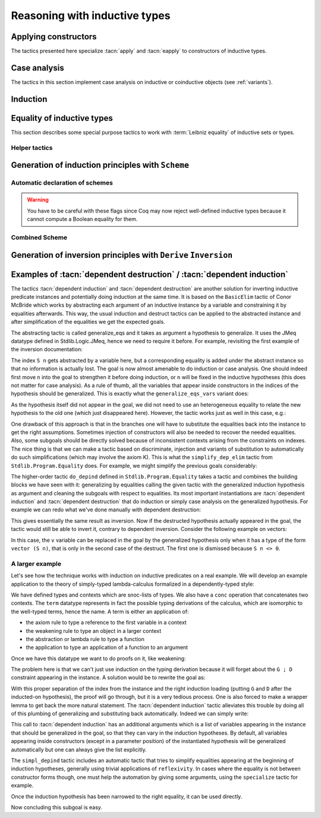 ==============================
Reasoning with inductive types
==============================

Applying constructors
---------------------

The tactics presented here specialize :tacn:`apply` and
:tacn:`eapply` to constructors of inductive types.

.. tacn:: constructor {? @nat_or_var } {? with @bindings }

   First does :n:`repeat intro; hnf` on the goal.  If the result is an inductive
   type :g:`I`, then apply the appropriate constructor(s), and otherwise fail.
   If :n:`@nat_or_var` is specified and has the
   value `i`, it uses :n:`apply c__i`, where :n:`c__i` is the i-th constructor
   of :g:`I`.  If not specified, the tactic tries all the constructors,
   which can result in more than one success (e.g. for `\\/`) when using
   backtracking tactics such as `constructor; ...`.  See :tacn:`ltac-seq`.

   :n:`{? with @bindings }`
     If specified, the :n:`apply` is done as :n:`apply … with @bindings`.

     .. warning::

        The terms in :token:`bindings` are checked in the context
        where constructor is executed and not in the context where :tacn:`apply`
        is executed (the introductions are not taken into account).

   .. exn:: Not an inductive product.
      :undocumented:

   .. exn:: Not enough constructors.
      :undocumented:

   .. exn:: The type has no constructors.
      :undocumented:

.. tacn:: split {? with @bindings }

   Equivalent to :n:`constructor 1 {? with @bindings }` when the
   conclusion is an inductive type with a single constructor.  The :n:`@bindings`
   specify any parameters required for the constructor. It is
   typically used to split conjunctions in the conclusion such as `A /\\ B` into
   two new goals `A` and `B`.

.. tacn:: exists {*, @bindings }

   Equivalent to :n:`constructor 1 with @bindings__i` for each set of bindings
   (or just :n:`constructor 1` if there are no :n:`@bindings`)
   when the conclusion is an
   inductive type with a single constructor.  It is typically used on
   existential quantifications in the form `exists x, P x.`

   .. exn:: Not an inductive goal with 1 constructor.
      :undocumented:

.. tacn:: left {? with @bindings }
          right {? with @bindings }

   These tactics apply only if :g:`I` has two constructors, for
   instance in the case of a disjunction `A \\/ B`.
   Then they are respectively equivalent to
   :n:`constructor 1 {? with @bindings }` and
   :n:`constructor 2 {? with @bindings }`.

   .. exn:: Not an inductive goal with 2 constructors.
      :undocumented:

.. tacn:: econstructor {? @nat_or_var {? with @bindings } }
          eexists {*, @bindings }
          esplit {? with @bindings }
          eleft {? with @bindings }
          eright {? with @bindings }

   These tactics behave like :tacn:`constructor`,
   :tacn:`exists`, :tacn:`split`, :tacn:`left` and :tacn:`right`,
   but they introduce existential variables instead of failing
   when a variable can't be instantiated
   (cf. :tacn:`eapply` and :tacn:`apply`).

.. example:: :tacn:`constructor`, :tacn:`left` and :tacn:`right`

   .. coqtop:: reset all

      Print or.  (* or, represented by \/, has two constructors, or_introl and or_intror *)
      Goal  forall P1 P2 : Prop, P1 -> P1 \/ P2.
      constructor 1.  (* equivalent to "left" *)
      apply H.  (* success *)

   In contrast, we won't be able to complete the proof if we select constructor 2:

   .. coqtop:: reset none

      Goal  forall P1 P2 : Prop, P1 -> P1 \/ P2.

   .. coqtop:: all

      constructor 2.  (* equivalent to "right" *)

   You can also apply a constructor by name:

   .. coqtop:: reset none

      Goal  forall P1 P2 : Prop, P1 -> P1 \/ P2.

   .. coqtop:: all

      intros; apply or_introl.  (* equivalent to "left" *)


.. _CaseAnalysisAndInduction:

Case analysis
-------------

The tactics in this section implement case
analysis on inductive or coinductive objects (see :ref:`variants`).

.. comment Notes contrasting the various case analysis tactics:
   https://github.com/coq/coq/pull/14676#discussion_r697904963

.. tacn:: destruct {+, @induction_clause } {? @induction_principle }

   .. insertprodn induction_clause induction_arg

   .. prodn::
      induction_clause ::= @induction_arg {? as @or_and_intropattern } {? eqn : @naming_intropattern } {? @occurrences }
      induction_arg ::= @one_term_with_bindings
      | @natural

   Performs case analysis by generating a subgoal for each constructor of the
   inductive or coinductive type selected by :n:`@induction_arg`.  The selected
   subterm, after possibly doing an :tacn:`intros`, must have
   an inductive or coinductive type.  Unlike :tacn:`induction`,
   :n:`destruct` generates no induction hypothesis.

   In each new subgoal, the tactic replaces the selected subterm with the associated
   constructor applied to its arguments, if any.

   :n:`{+, @induction_clause }`
     Giving multiple :n:`@induction_clause`\s is equivalent to applying :n:`destruct`
     serially on each :n:`@induction_clause`.

   :n:`@induction_arg`
     + If :n:`@one_term` (in :n:`@one_term_with_bindings`)
       is an identifier :n:`@ident`:

       + If :n:`@ident` denotes a :n:`forall` variable in the
         goal, then :n:`destruct @ident` behaves like
         :tacn:`intros` :n:`until @ident; destruct @ident`.

       + If :n:`@ident` is no longer dependent in the
         goal after application of :n:`destruct`, it is erased. To avoid erasure,
         use parentheses, as in :n:`destruct (@ident)`.

     + :n:`@one_term` may contain holes that are denoted by “_”. In this case,
       the tactic selects the first subterm that matches the pattern and performs
       case analysis using that subterm.
     + If :n:`@induction_arg` is a :n:`@natural`, then :n:`destruct @natural` behaves like
       :n:`intros until @natural` followed by :n:`destruct` applied to the last
       introduced hypothesis.

   :n:`as @or_and_intropattern`
      Provides names for (or applies further transformations to)
      the variables and hypotheses introduced in each new subgoal.  The
      :token:`or_and_intropattern` must have one :n:`{* @intropattern }`
      for each constructor, given in the order in which the constructors are
      defined.  If there are not enough names, Coq picks fresh names.
      Inner :n:`intropattern`\s can also split introduced hypotheses into
      multiple hypotheses or subgoals.

   :n:`eqn : @naming_intropattern`
      Generates a new hypothesis in each new subgoal that is an equality between
      the term being case-analyzed and the associated constructor (applied to
      its arguments).  The name of the new item may be specified in the
      :n:`@naming_intropattern`.

   :n:`with @bindings`  (in :n:`@one_term_with_bindings`)
      Provides explicit instances for
      the :term:`dependent premises <dependent premise>` of the type of
      :token:`one_term`.

   :n:`@occurrences`
     Selects specific subterms of the goal and/or hypotheses to apply
     the tactic to.  See :ref:`Occurrence clauses <occurrenceclauses>`.
     If it occurs in the :n:`@induction_principle`, then
     there can only be one :n:`@induction_clause`, which can't have its
     own :n:`@occurrences` clause.

   :n:`@induction_principle`
     Makes the tactic equivalent to
     :tacn:`induction` :n:`{+, @induction_clause } @induction_principle`.

   .. _example_destruct_ind_concl:

   .. example:: Using :tacn:`destruct` on an argument with premises

      .. coqtop:: reset in

         Parameter A B C D : Prop.

      .. coqtop:: all

         Goal (A -> B \/ C) -> D.
         intros until 1.
         destruct H.
         Show 2.
         Show 3.

      The single tactic :n:`destruct 1` is equivalent to the
      :tacn:`intros` and :tacn:`destruct` used here.

   .. tacn:: edestruct {+, @induction_clause } {? @induction_principle }

      If the type of :n:`@one_term` (in :n:`@induction_arg`) has
      :term:`dependent premises <dependent premise>`
      whose values can't be inferred from the :n:`with @bindings` clause,
      :n:`edestruct` turns them into existential variables to be resolved later on.

.. tacn:: case {+, @induction_clause } {? @induction_principle }

   An older, more basic tactic to perform case analysis without
   recursion.  We recommend using :tacn:`destruct` instead where possible.
   `case` only modifies the goal; it does not modify the :term:`local context`.

   .. tacn:: ecase {+, @induction_clause } {? @induction_principle }

      If the type of :n:`@one_term` (in :n:`@induction_arg`) has
      :term:`dependent premises <dependent premise>`
      whose values can't be inferred from the :n:`with @bindings` clause,
      :n:`ecase` turns them into existential variables to be resolved later on.

   .. tacn:: case_eq @one_term

      A variant of the :n:`case` tactic that allows
      performing case analysis on a term without completely forgetting its original
      form. This is done by generating equalities between the original form of the
      term and the outcomes of the case analysis.  We recommend using the
      :tacn:`destruct` tactic with an `eqn:` clause instead.

.. tacn:: simple destruct {| @ident | @natural }

   Equivalent to :tacn:`intros` :n:`until {| @ident | @natural }; case @ident`
   where :n:`@ident` is a :n:`forall` variable in the goal and otherwise fails.

.. tacn:: dependent destruction @ident {? generalizing {+ @ident } } {? using @one_term }
   :undocumented:

   There is a long example of :tacn:`dependent destruction` and an explanation
   of the underlying technique :ref:`here <dependent-induction-examples>`.

.. tacn:: decompose [ {+ @one_term } ] @one_term

   Recursively decomposes a complex proposition in order to obtain atomic ones.

   .. example::

      .. coqtop:: reset all

         Goal forall A B C:Prop, A /\ B /\ C \/ B /\ C \/ C /\ A -> C.
           intros A B C H; decompose [and or] H.
           all: assumption.
         Qed.

   .. note::

      :tacn:`decompose` does not work on right-hand sides of implications or
      products.

   .. tacn:: decompose sum @one_term

      This decomposes sum types (like :g:`or`).

   .. tacn:: decompose record @one_term

      This decomposes record types (inductive types with one constructor,
      like :g:`and` and :g:`exists` and those defined with the :cmd:`Record`
      command.

.. tacn:: destauto {? in @ident }

   .. todo: keep or remove destauto?
      destauto added in https://github.com/coq/coq/commit/f3a53027589813ff19b3a7c46d84e5bd2fc65741

   Reduces one :n:`match t with ...` by doing :n:`destruct t`.  If :n:`t` is
   not a variable, the tactic does
   :n:`case_eq t;intros ... heq;rewrite heq in *|-`.
   :n:`heq` is preserved.

Induction
---------

.. tacn:: induction {+, @induction_clause } {? @induction_principle }

   .. insertprodn induction_principle induction_principle

   .. prodn::
      induction_principle ::= using @one_term_with_bindings {? @occurrences }

   Applies an :term:`induction principle` to generate a subgoal for
   each constructor of an inductive type.

   If the argument is :term:`dependent <dependent product>` in the conclusion or some
   hypotheses of the goal, the argument is replaced by the appropriate
   constructor in each of the resulting subgoals and induction
   hypotheses are added to the local context using names whose prefix
   is **IH**.  The tactic is similar to :tacn:`destruct`, except that
   `destruct` doesn't generate induction hypotheses.

   :n:`induction` and :tacn:`destruct` are very similar.  Aside from the following
   differences, please refer to the description of :tacn:`destruct` while mentally substituting
   :n:`induction` for :tacn:`destruct`.

   :n:`{+, @induction_clause }`
     If no :n:`@induction_principle` clause is provided, this is equivalent to doing
     :n:`induction` on the first :n:`@induction_clause` followed by :n:`destruct`
     on any subsequent clauses.

   :n:`@induction_principle`
     :n:`@one_term` specifies which :term:`induction principle` to use.  The
     optional :n:`with @bindings` gives any values that must be substituted
     into the induction principle.  The number of :n:`@bindings`
     must be the same as the number of parameters of the induction principle.

     If unspecified, the tactic applies the appropriate :term:`induction principle`
     that was automatically generated when the inductive type was declared based
     on the sort of the goal.

   .. exn:: Cannot recognize a statement based on @reference.

      The type of the :n:`@induction_arg` (in an :n:`@induction_clause`) must reduce to the
      :n:`@reference` which was inferred as the type the induction
      principle operates on. Note that it is not enough to be convertible, but you can
      work around that with :tacn:`change`:

      .. coqtop:: reset all

         Definition N := nat.
         Axiom strong : forall P, (forall n:N, (forall m:N, m < n -> P m) -> P n)
           -> forall n, P n.

         Axiom P : N -> Prop.

         Goal forall n:nat, P n.
         intros.
         Fail induction n using strong.
         change N in n.
         (* n is now of type N, matching the inferred type that strong operates on *)
         induction n using strong.

   .. exn:: Unable to find an instance for the variables @ident … @ident.

      Use the :n:`with @bindings` clause or the :tacn:`einduction` tactic instead.

   .. example::

      .. coqtop:: reset all

         Lemma induction_test : forall n:nat, n = n -> n <= n.
         intros n H.
         induction n.
         exact (le_n 0).

   .. example:: :n:`induction` with :n:`@occurrences`

      .. coqtop:: reset all

         Lemma induction_test2 : forall n:nat, n = n -> n <= n.
         intros.
         induction n in H |-.
         Show 2.

   .. tacn:: einduction {+, @induction_clause } {? @induction_principle }

      Behaves like :tacn:`induction` except that it does not fail if
      some :term:`dependent premise` of the type of :n:`@one_term` can't be inferred. Instead,
      the unresolved premises are posed as existential variables to be inferred
      later, in the same way as :tacn:`eapply` does.

.. tacn:: elim @one_term_with_bindings {? using @one_term_with_bindings }

   An older, more basic induction tactic.  Unlike :tacn:`induction`, ``elim`` only
   modifies the goal; it does not modify the :term:`local context`.  We recommend
   using :tacn:`induction` instead where possible.

   :n:`with @bindings`   (in :n:`@one_term_with_bindings`)
     Explicitly gives instances to the premises of the type of :n:`@one_term`
     (see :ref:`bindings`).

   :n:`{? using @one_term_with_bindings }`
     Allows explicitly giving an induction principle :n:`@one_term` that
     is not the standard one for the underlying inductive type of :n:`@one_term`. The
     :n:`@bindings` clause allows instantiating premises of the type of
     :n:`@one_term`.

   .. tacn:: eelim @one_term_with_bindings {? using @one_term_with_bindings }

      If the type of :n:`@one_term` has dependent premises, this turns them into
      existential variables to be resolved later on.

.. tacn:: simple induction {| @ident | @natural }

   Behaves like :n:`intros until {| @ident | @natural }; elim @ident` when
   :n:`@ident` is a :n:`forall` variable in the goal.

.. tacn:: dependent induction @ident {? {| generalizing | in } {+ @ident } } {? using @one_term }

   The *experimental* tactic :tacn:`dependent induction` performs
   induction-inversion on an instantiated inductive predicate. One needs to first
   :cmd:`Require` the `Stdlib.Program.Equality` module to use this tactic. The tactic
   is based on the BasicElim tactic by Conor McBride
   :cite:`DBLP:conf/types/McBride00` and the work of Cristina Cornes around
   inversion :cite:`DBLP:conf/types/CornesT95`. From an instantiated
   inductive predicate and a goal, it generates an equivalent goal where
   the hypothesis has been generalized over its indexes which are then
   constrained by equalities to be the right instances. This permits to
   state lemmas without resorting to manually adding these equalities and
   still get enough information in the proofs.

   :n:`{| generalizing | in } {+ @ident }`
     First generalizes the goal by the given variables so that they are universally
     quantified in the goal.  This is generally what one wants to do with
     variables that are inside constructors in the induction hypothesis.  The other
     ones need not be further generalized.

   There is a long example of :tacn:`dependent induction` and an explanation
   of the underlying technique :ref:`here <dependent-induction-examples>`.

   .. example::

      .. coqtop:: reset all

         Lemma lt_1_r : forall n:nat, n < 1 -> n = 0.
         intros n H ; induction H.

      Here we did not get any information on the indexes to help fulfill
      this proof. The problem is that, when we use the ``induction`` tactic, we
      lose information on the hypothesis instance, notably that the second
      argument is 1 here. Dependent induction solves this problem by adding
      the corresponding equality to the context.

      .. coqtop:: reset all

         Require Import Stdlib.Program.Equality.
         Lemma lt_1_r : forall n:nat, n < 1 -> n = 0.
         intros n H ; dependent induction H.

      The subgoal is cleaned up as the tactic tries to automatically
      simplify the subgoals with respect to the generated equalities. In
      this enriched context, it becomes possible to solve this subgoal.

      .. coqtop:: all

         reflexivity.

      Now we are in a contradictory context and the proof can be solved.

      .. coqtop:: all abort

         inversion H.

      This technique works with any inductive predicate. In fact, the
      :tacn:`dependent induction` tactic is just a wrapper around the :tacn:`induction`
      tactic. One can make its own variant by just writing a new tactic
      based on the definition found in ``Stdlib.Program.Equality``.

   .. seealso:: :tacn:`functional induction`

.. tacn:: fix @ident @natural {? with {+ ( @ident {* @simple_binder } {? %{ struct @name %} } : @type ) } }

   A primitive tactic that starts a proof by induction. Generally,
   higher-level tactics such as :tacn:`induction` or :tacn:`elim`
   are easier to use.

   The :n:`@ident`\s (including the first one before the `with`
   clause) are the names of
   the induction hypotheses. :n:`@natural` tells on which
   premise of the current goal the induction acts, starting from 1,
   counting both dependent and non-dependent products, but skipping local
   definitions. The current lemma must be composed of at
   least :n:`@natural` products.

   As in a fix expression, induction hypotheses must be used on
   structurally smaller arguments. The verification that inductive proof
   arguments are correct is done only when registering the
   lemma in the global environment. To know if the use of induction hypotheses
   is correct during the interactive development of a proof, use
   the command :cmd:`Guarded`.

   :n:`with {+ ( @ident {* @simple_binder } {? %{ struct @name %} } : @type ) }`
     Starts a proof by mutual induction. The statements to be proven
     are :n:`forall @simple_binder__i, @type__i`.
     The identifiers :n:`@ident` (including the first one before the `with` clause)
     are the names of the induction hypotheses. The identifiers
     :n:`@name` (in the `{ struct ... }` clauses) are the respective names of
     the premises on which the induction
     is performed in the statements to be proved (if not given, Coq
     guesses what they are).

.. tacn:: cofix @ident {? with {+ ( @ident {* @simple_binder } : @type ) } }

   Starts a proof by coinduction. The :n:`@ident`\s (including the first one
   before the `with` clause) are the
   names of the coinduction hypotheses. As in a cofix expression,
   the use of induction hypotheses must be guarded by a constructor. The
   verification that the use of coinductive hypotheses is correct is
   done only at the time of registering the lemma in the global environment. To
   know if the use of coinduction hypotheses is correct at some time of
   the interactive development of a proof, use the command :cmd:`Guarded`.

   :n:`with {+ ( @ident {* @simple_binder } : @type ) }`
     Starts a proof by mutual coinduction. The statements to be
     proven are :n:`forall @simple_binder__i, @type__i`.
     The identifiers :n:`@ident` (including the first one before the `with` clause)
     are the names of the coinduction hypotheses.

.. _equality-inductive_types:

Equality of inductive types
---------------------------

This section describes some special purpose tactics to work with
:term:`Leibniz equality` of inductive sets or types.

.. tacn:: discriminate {? @induction_arg }

   Proves goals for which a hypothesis or a :term:`premise` in
   the goal that is convertible to the form :n:`@term__1 = @term__2`
   has inconsistent constructors between the two sides of
   the equality (i.e., a contradiction).  The tactic also works for goals
   in the form :n:`@term__1 <> @term__2` that are inconsistent
   (:ref:`example <discriminate_goal_inequality_ex>`).

   The tactic relies on the fact that constructors of inductive types are injective
   and disjoint, i.e. if `C1` and `C2` are distinct constructors of an inductive type then
   :n:`C1 @term__1 = C1 @term__2` implies that :n:`@term__1 = @term__2` (injectivity)
   and :n:`C1 @term__1 = C2 @term__2` is a contradiction (disjointedness).
   For example, :g:`S (S O) = S O` is a contradiction: while
   the outermost constructors are both `S`, the next ones differ (`S` versus `O`).

   The tactic traverses the normal forms of :n:`@term__1` and :n:`@term__2`,
   looking for subterms placed in the same positions whose
   head symbols are different constructors. If such subterms are present, the
   equality is impossible and the current goal is completed.
   Otherwise the tactic fails.  Note that opaque constants are not expanded by
   δ reductions while computing the head normal form.

   Note that :n:`discriminate` doesn't handle contradictory equalities such as
   :g:`n = S n`.  In this case you must use :tacn:`induction` (see
   :ref:`example <discriminate_example>`).

   If :n:`@induction_arg` is not given, the tactic does an :tacn:`intro`
   for each premise in the goal, then it checks all the resulting hypotheses
   for impossible equalities.

   :n:`@ident`  (as :n:`@induction_arg`)
     Checks the hypothesis :n:`@ident` for impossible equalities.
     If :n:`@ident` is not already in the context, this is equivalent to
     :n:`intros until @ident; discriminate @ident`.

   :n:`@natural` (as :n:`@induction_arg`)
     Equivalent to :tacn:`intros` :n:`until @natural; discriminate @ident`,
     where :n:`@ident` is the identifier for the last introduced hypothesis.

   :n:`@one_term with @bindings`  (in :n:`@induction_arg`)
     Equivalent to :n:`discriminate @one_term` but uses the given
     bindings to instantiate parameters or hypotheses of :n:`@one_term`.
     :n:`@one_term` must be a proof of :n:`@term__1 = @term__2`.

   .. exn:: No primitive equality found.
      :undocumented:

   .. exn:: Not a discriminable equality.
      :undocumented:

   .. tacn:: ediscriminate {? @induction_arg }

      Works the same as :tacn:`discriminate` but if the type of :token:`one_term`, or the
      type of the hypothesis referred to by :token:`natural`, has uninstantiated
      parameters, these parameters are left as existential variables.

.. _discriminate_goal_inequality_ex:

   .. example:: Proving `1 <> 2`

      .. coqtop:: reset in

         Goal 1 <> 2.
         discriminate.
         Qed.

      This works because `1 <> 2` is represented internally as `not (1 = 2)`,
      which is just `(1 = 2) -> False` from the definition of `not`:

      .. coqtop:: all

         Print not.

      You can see this better by doing the :n:`intro` explicitly:

      .. coqtop:: in

         Goal 1 <> 2.

      .. coqtop:: all

         intro.      (* if omitted, "discriminate" does an intro *)

      .. coqtop:: in

         discriminate.
         Qed.

.. _discriminate_example:

   .. example:: :n:`discriminate` limitation: proving `n <> S n`

      .. coqtop:: reset in

         Goal forall n:nat, n <> S n.
         intro n.
         induction n.

      .. coqtop:: all

         - discriminate.       (* works: O and (S O) start with different constructors *)
         - Fail discriminate.  (* fails: discriminate doesn't handle this case *)
           injection.

      .. coqtop:: in

           assumption.
           Qed.

.. tacn:: injection {? @induction_arg } {? as {* @simple_intropattern } }

   Exploits the property that constructors of
   inductive types are injective, i.e. that if :n:`c` is a constructor of an
   inductive type and :n:`c t__1 = c t__2` then
   :n:`t__1 = t__2` are equal too.

   If there is a hypothesis `H` in the form :n:`@term__1 = @term__2`,
   then :n:`injection H` applies the injectivity of constructors as deep as
   possible to derive the equality of subterms of :n:`@term__1` and
   :n:`@term__2` wherever the subterms start to differ. For example, from
   :g:`(S p, S n) = (q, S (S m))` we may derive :g:`S p = q` and
   :g:`n = S m`. The terms must have inductive types and the same head
   constructor, but must not be convertible. If so, the tactic derives the
   equalities and adds them to the current goal as :term:`premises <premise>`
   (except if the :n:`as` clause is used).

   If no :n:`induction_arg` is provided and the current goal is of the form
   :n:`@term <> @term`, :tacn:`injection` is equivalent to
   :n:`intro @ident; injection @ident`.

   :n:`@ident`  (in :n:`@induction_arg`)
     Derives equalities based on constructor injectivity for the hypothesis
     :n:`@ident`.
     If :n:`@ident` is not already in the context, this is equivalent to
     :n:`intros until @ident; injection @ident`.

   :n:`@natural` (in :n:`@induction_arg`)
     Equivalent to :tacn:`intros` :n:`until @natural` followed by
     :n:`injection @ident` where :n:`@ident` is the identifier for the last
     introduced hypothesis.

   :n:`@one_term with @bindings`  (in :n:`@induction_arg`)
     Like :n:`injection @one_term` but uses the given bindings to
     instantiate parameters or hypotheses of :n:`@one_term`.

   :n:`as [= {* @intropattern } ]`
     Specifies names to apply after the injection so
     that all generated equalities become hypotheses, which (unlike :tacn:`intros`)
     may replace existing hypotheses with same name.  The number of
     provided names must not exceed
     the number of newly generated equalities. If it is smaller, fresh
     names are generated for the unspecified items. The original equality is
     erased if it corresponds to a provided name or if the list of provided
     names is incomplete.

     Note that, as a convenience for users, specifying
     :n:`{+ @simple_intropattern }` is treated as if
     :n:`[= {+ @simple_intropattern } ]` was specified.

   .. example::

      Consider the following goal:

      .. coqtop:: in

         Inductive list : Set :=
         | nil : list
         | cons : nat -> list -> list.
         Parameter P : list -> Prop.
         Goal forall l n, P nil -> cons n l = cons 0 nil -> P l.

      .. coqtop:: all

         intros.
         injection H0.

   .. note::
      Beware that injection yields an equality in a sigma type whenever the
      injected object has a dependent type :g:`P` with its two instances in
      different types :n:`(P t__1 … t__n)` and :n:`(P u__1 … u__n)`. If :n:`t__1` and
      :n:`u__1` are the same and have for type an inductive type for which a decidable
      equality has been declared using :cmd:`Scheme Equality`,
      the use of a sigma type is avoided.

   .. exn:: No information can be deduced from this equality and the injectivity of constructors. This may be because the terms are convertible, or due to pattern matching restrictions in the sort Prop. You can try to use option Set Keep Proof Equalities.
      :undocumented:

   .. exn:: Not a negated primitive equality

      When :n:`@induction_arg` is not provided, the goal must be in the form
      :n:`@term <> @term`.

   .. exn:: Nothing to inject.

      Generated when one side of the equality is not a constructor.

   .. tacn:: einjection {? @induction_arg } {? as {* @simple_intropattern } }

      Works the same as :n:`injection` but if the type of :n:`@one_term`, or the
      type of the hypothesis referred to by :n:`@natural` has uninstantiated
      parameters, these parameters are left as existential variables.

   .. tacn:: simple injection {? @induction_arg }

      Similar to :tacn:`injection`, but always adds the derived equalities
      as new :term:`premises <premise>` in the current goal (instead of as
      new hypotheses) even if the :flag:`Structural Injection` flag is set.

   .. flag:: Structural Injection

      When this :term:`flag` is set, :n:`injection @term` erases the original hypothesis
      and adds the generated equalities as new hypotheses rather than adding them
      to the current goal as :term:`premises <premise>`, as if giving :n:`injection @term as`
      (with an empty list of names). This flag is off by default.

   .. flag:: Keep Proof Equalities

      By default, :tacn:`injection` only creates new equalities between :n:`@term`\s
      whose type is in sort :g:`Type` or :g:`Set`, thus implementing a special
      behavior for objects that are proofs of a statement in :g:`Prop`. This :term:`flag`
      controls this behavior.

   .. table:: Keep Equalities @qualid

      This :term:`table` specifies a set of inductive types for which proof
      equalities are always kept by :tacn:`injection`. This overrides the
      :flag:`Keep Proof Equalities` flag for those inductive types.
      Use the :cmd:`Add` and :cmd:`Remove` commands to update this set manually.

.. tacn:: simplify_eq {? @induction_arg }

   Examines a hypothesis that has the form :n:`@term__1 = @term__2`.  If the terms are
   structurally different, the tactic does a :tacn:`discriminate`.  Otherwise, it does
   an :tacn:`injection` to simplify the equality, if possible.  If :n:`induction_arg`
   is not provided, the tactic examines the goal, which must be in the form
   :n:`@term__1 <> @term__2`.

   See the description of :token:`induction_arg` in :tacn:`injection` for an
   explanation of the parameters.

   .. tacn:: esimplify_eq {? @induction_arg }

      Works the same as :tacn:`simplify_eq` but if the type of :n:`@one_term` or the
      type of the hypothesis referred to by :n:`@natural` has uninstantiated
      parameters, these parameters are left as existential variables.

.. tacn:: inversion {| @ident | @natural } {? as @or_and_intropattern } {? in {+ @ident } }
          inversion {| @ident | @natural } using @one_term {? in {+ @ident } }
   :name: inversion; _

   .. comment: the other inversion* tactics don't support the using clause,
      but they should be able to, if desired.  It wouldn't make sense for
      inversion_sigma.
      See https://github.com/coq/coq/pull/14179#discussion_r642193096

   For a hypothesis whose type is a (co)inductively defined
   proposition, the tactic introduces a goal for each constructor
   of the proposition that isn't self-contradictory.  Each such goal
   includes the hypotheses needed to deduce the proposition.
   :gdef:`(Co)inductively defined propositions <inductively defined proposition>`
   are those defined with the :cmd:`Inductive` or :cmd:`CoInductive` commands whose
   contructors yield a `Prop`, as in this :ref:`example <inversion-intropattern-ex>`.


   :n:`@ident`
     The name of the hypothesis to invert.
     If :n:`@ident` does not denote a hypothesis in the local context but
     refers to a hypothesis quantified in the goal, then the latter is
     first introduced in the local context using :n:`intros until @ident`.

   :n:`@natural`
     Equivalent to :n:`intros until @natural; inversion @ident`
     where :n:`@ident` is the identifier for the last introduced hypothesis.

   :n:`{? in {+ @ident } }`
     When :n:`{+ @ident}` are identifiers in the local context, this does
     a :tacn:`generalize` :n:`{+ @ident}` as the initial step of `inversion`.

   :n:`as @or_and_intropattern`
     Provides names for the variables introduced in each new subgoal.  The
     :token:`or_and_intropattern` must have one :n:`{* @intropattern }`
     for each constructor of the (co)inductive predicate, given in the order
     in which the constructors are defined.
     If there are not enough names, Coq picks fresh names.

     If an equation splits into several
     equations (because ``inversion`` applies ``injection`` on the equalities it
     generates), the corresponding :n:`@intropattern` should be in the form
     :n:`[ {* @intropattern } ]` (or the equivalent :n:`{*, ( @simple_intropattern ) }`),
     with the number of entries equal to the number
     of subequalities obtained from splitting the original equation.
     Example :ref:`here <inversion-intropattern-ex>`.

   .. note::
      The ``inversion … as`` variant of
      ``inversion`` generally behaves in a slightly more expected way than
      ``inversion`` (no artificial duplication of some hypotheses referring to
      other hypotheses). To take advantage of these improvements, it is enough to use
      ``inversion … as []``, letting Coq choose fresh names.

   .. note::
      As ``inversion`` proofs may be large, we recommend
      creating and using lemmas whenever the same instance needs to be
      inverted several times. See :ref:`derive-inversion`.

   .. note::
      Part of the behavior of the :tacn:`inversion` tactic is to generate
      equalities between expressions that appeared in the hypothesis that is
      being processed. By default, no equalities are generated if they
      relate two proofs (i.e. equalities between :token:`term`\s whose type is in sort
      :g:`Prop`). This behavior can be turned off by using the
      :flag:`Keep Proof Equalities` setting.

.. _inversion-intropattern-ex:

   .. example:: :tacn:`inversion` with :n:`as @or_and_intropattern`

      .. coqtop:: reset all

         Inductive contains0 : list nat -> Prop :=
         | in_hd : forall l, contains0 (0 :: l)
         | in_tl : forall l b, contains0 l -> contains0 (b :: l).

      .. coqtop:: in

         Goal forall l:list nat, contains0 (1 :: l) -> contains0 l.

      .. coqtop:: all

         intros l H.
         inversion H as [ | l' p Hl' [Heqp Heql'] ].

   .. tacn:: inversion_clear {| @ident | @natural } {? as @or_and_intropattern } {? in {+ @ident } }

      Does an :tacn:`inversion` and then erases the hypothesis that was used for
      the inversion.

   .. tacn:: simple inversion {| @ident | @natural } {? as @or_and_intropattern } {? in {+ @ident } }

      A very simple inversion tactic that derives all the necessary
      equalities but does not simplify the constraints as :tacn:`inversion` does.

   .. tacn:: dependent inversion {| @ident | @natural } {? as @or_and_intropattern } {? with @one_term }

      For use when the inverted hypothesis appears in the current goal.
      Does an :tacn:`inversion` and then substitutes the name of the hypothesis
      where the corresponding term appears in the goal.

   .. tacn:: dependent inversion_clear {| @ident | @natural } {? as @or_and_intropattern } {? with @one_term }

      Does a :tacn:`dependent inversion` and then erases the hypothesis that was used for
      the dependent inversion.

   .. tacn:: dependent simple inversion {| @ident | @natural } {? as @or_and_intropattern } {? with @one_term }
      :undocumented:

.. tacn:: inversion_sigma {? @ident {? as @simple_intropattern } }

   Turns equalities of dependent pairs (e.g.,
   :g:`existT P x p = existT P y q`, frequently left over by :tacn:`inversion` on
   a dependent type family) into pairs of equalities (e.g., a hypothesis
   :g:`H : x = y` and a hypothesis of type :g:`rew H in p = q`); these
   hypotheses can subsequently be simplified using :tacn:`subst`, without ever
   invoking any kind of axiom asserting uniqueness of identity proofs. If you
   want to explicitly specify the hypothesis to be inverted, you can pass it as
   an argument to :tacn:`inversion_sigma`. This tactic also works for
   :g:`sig`, :g:`sigT2`, :g:`sig2`, :g:`ex`, and :g:`ex2` and there are similar :g:`eq_sig`
   :g:`***_rect` induction lemmas.


   .. exn:: Type of @ident is not an equality of recognized Σ types: expected one of sig sig2 sigT sigT2 sigT2 ex or ex2 but got @term

      When applied to a hypothesis, :tacn:`inversion_sigma` can only handle equalities of the
      listed sigma types.

   .. exn:: @ident is not an equality of Σ types

      When applied to a hypothesis, :tacn:`inversion_sigma` can only be called on hypotheses that
      are equalities using :g:`Stdlib.Logic.Init.eq`.

.. example:: Non-dependent inversion

   Let us consider the relation :g:`Le` over natural numbers:

   .. coqtop:: reset in

      Inductive Le : nat -> nat -> Set :=
      | LeO : forall n:nat, Le 0 n
      | LeS : forall n m:nat, Le n m -> Le (S n) (S m).


   Let us consider the following goal:

   .. coqtop:: none

      Section Section.
      Variable P : nat -> nat -> Prop.
      Variable Q : forall n m:nat, Le n m -> Prop.
      Goal forall n m, Le (S n) m -> P n m.

   .. coqtop:: out

      intros.

   To prove the goal, we may need to reason by cases on :g:`H` and to derive
   that :g:`m` is necessarily of the form :g:`(S m0)` for certain :g:`m0` and that
   :g:`(Le n m0)`. Deriving these conditions corresponds to proving that the only
   possible constructor of :g:`(Le (S n) m)` is :g:`LeS` and that we can invert
   the arrow in the type of :g:`LeS`. This inversion is possible because :g:`Le`
   is the smallest set closed by the constructors :g:`LeO` and :g:`LeS`.

   .. coqtop:: all

      inversion_clear H.

   Note that :g:`m` has been substituted in the goal for :g:`(S m0)` and that the
   hypothesis :g:`(Le n m0)` has been added to the context.

   Sometimes it is interesting to have the equality :g:`m = (S m0)` in the
   context to use it after. In that case we can use :tacn:`inversion` that does
   not clear the equalities:

   .. coqtop:: none restart

      intros.

   .. coqtop:: all

      inversion H.

.. example:: Dependent inversion

   Let us consider the following goal:

   .. coqtop:: none

      Abort.
      Goal forall n m (H:Le (S n) m), Q (S n) m H.

   .. coqtop:: out

      intros.

   As :g:`H` occurs in the goal, we may want to reason by cases on its
   structure and so, we would like inversion tactics to substitute :g:`H` by
   the corresponding @term in constructor form. Neither :tacn:`inversion` nor
   :tacn:`inversion_clear` do such a substitution. To have such a behavior we
   use the dependent inversion tactics:

   .. coqtop:: all

      dependent inversion_clear H.

   Note that :g:`H` has been substituted by :g:`(LeS n m0 l)` and :g:`m` by :g:`(S m0)`.

.. example:: Using :tacn:`inversion_sigma`

   Let us consider the following inductive type of
   length-indexed lists, and a lemma about inverting equality of cons:

   .. coqtop:: reset all

      Require Import Stdlib.Logic.Eqdep_dec.

      Inductive vec A : nat -> Type :=
      | nil : vec A O
      | cons {n} (x : A) (xs : vec A n) : vec A (S n).

      Lemma invert_cons : forall A n x xs y ys,
               @cons A n x xs = @cons A n y ys
               -> xs = ys.

      Proof.
      intros A n x xs y ys H.

   After performing inversion, we are left with an equality of existTs:

   .. coqtop:: all

      inversion H.

   We can turn this equality into a usable form with inversion_sigma:

   .. coqtop:: all

      inversion_sigma.

   To finish cleaning up the proof, we will need to use the fact that
   that all proofs of n = n for n a nat are eq_refl:

   .. coqtop:: all

      let H := match goal with H : n = n |- _ => H end in
      pose proof (Eqdep_dec.UIP_refl_nat _ H); subst H.
      simpl in *.

   Finally, we can finish the proof:

   .. coqtop:: all

      assumption.
      Qed.

.. seealso:: :tacn:`functional inversion`

Helper tactics
~~~~~~~~~~~~~~

.. tacn:: decide @one_term__1 with @one_term__2

   Replaces occurrences of :n:`@one_term__1` in the form :g:`{P}+{~P}` in the goal
   with :g:`(left _)` or :g:`(right _)`, depending on :n:`@one_term__2`.
   :n:`@one_term__2` must be of type either :g:`P` or :g:`~P`,
   and :g:`P` must be of type :g:`Prop`.

   .. example:: Using :tacn:`decide` to rewrite the goal

      .. coqtop:: in

         Goal forall (P Q : Prop) (Hp : {P} + {~P}) (Hq : {Q} + {~Q}),
             P -> ~Q -> (if Hp then true else false) = (if Hq then false else true).

      .. coqtop:: all

         intros P Q Hp Hq p nq.
         decide Hp with p.
         decide Hq with nq.

      .. coqtop:: in

         reflexivity.
         Qed.

.. tacn:: decide equality

   Solves a goal of the form :n:`{? forall x y : R, } {x = y} + {~ x = y}` or
   :n:`{? forall x y : R, } (x = y) \/ (~ x = y)`, where :g:`R` is an
   inductive type whose constructors do not take proofs or functions as
   arguments, nor objects in dependent types.

.. tacn:: compare @one_term__1 @one_term__2

   Compares two :n:`@one_term`\s of an
   inductive datatype. If :g:`G` is the current goal, it leaves the
   sub-goals :n:`@one_term__1 = @one_term__2 -> G` and :n:`~ @one_term__1 = @one_term__2 -> G`.
   The type of the :n:`@one_term`\s must satisfy the same restrictions as in the
   tactic :tacn:`decide equality`.

.. tacn:: dependent rewrite {? {| -> | <- } } @one_term {? in @ident }

   If :n:`@ident` has type
   :g:`(existT B a b)=(existT B a' b')` in the local context (i.e. each
   term of the equality has a sigma type :g:`{ a:A & (B a)}`) this tactic
   rewrites :g:`a` into :g:`a'` and :g:`b` into :g:`b'` in the current goal.
   This tactic works even if :g:`B` is also a sigma type. This kind of
   equalities between dependent pairs may be derived by the
   :tacn:`injection` and :tacn:`inversion` tactics.

   :n:`{? {| -> | <- } }`
     By default, the equality is applied from left to right.  Specify `<-` to
     apply the equality from right to left.

.. _proofschemes-induction-principles:

Generation of induction principles with ``Scheme``
--------------------------------------------------------

.. cmd:: Scheme {? @ident := } @scheme_kind {* with {? @ident := } @scheme_kind }

   .. insertprodn scheme_kind sort_family scheme_type

   .. prodn::
      scheme_kind ::= @scheme_type for @reference Sort @sort_family
      scheme_type ::= Induction
      | Minimality
      | Elimination
      | Case
      sort_family ::= Prop
      | SProp
      | Set
      | Type

   Generates :term:`induction principles <induction principle>` with given
   :n:`scheme_type`\s and :n:`scheme_sort`\s for an inductive type. In the case
   where the inductive definition is a mutual inductive definition, the
   :n:`with` clause is used to generate a mutually recursive inductive scheme
   for each clause of the mutual inductive type.

   :n:`@ident`
      The name of the scheme. If not provided, the name will be determined
      automatically from the :n:`@scheme_type` and :n:`@sort_family`.

   The following :n:`@scheme_type`\s generate induction principles with
   given properties:

   =================== =========== ===========
    :n:`@scheme_type`   Recursive   Dependent
   =================== =========== ===========
    :n:`Induction`         Yes         Yes
    :n:`Minimality`        Yes         No
    :n:`Elimination`       No          Yes
    :n:`Case`              No          No
   =================== =========== ===========

   See examples of the :n:`@scheme_type`\s :ref:`here <scheme_example>`.

.. cmd:: Scheme {? Boolean } Equality for @reference
   :name: Scheme Equality; Scheme Boolean Equality

   Tries to generate a Boolean equality for :n:`@reference`. If
   :n:`Boolean` is not specified, the command also tries to generate
   a proof of the decidability of propositional equality over
   :n:`@reference`.
   If :token:`reference` involves independent constants or other
   inductive types, we recommend defining their equality first.

.. example:: Induction scheme for tree and forest

   Currently the automatically-generated :term:`induction principles <induction principle>`
   such as `odd_ind` are not useful for mutually-inductive types such as `odd` and `even`.
   You can define a mutual induction principle for tree and forest in sort ``Set`` with
   the :cmd:`Scheme` command:

    .. coqtop:: reset none

       Axiom A : Set.
       Axiom B : Set.

    .. coqtop:: in

     Inductive tree : Set :=
     | node : A -> forest -> tree
     with forest : Set :=
     | leaf : B -> forest
     | cons : tree -> forest -> forest.

    .. coqtop:: all

     Scheme tree_forest_rec := Induction for tree Sort Set
       with forest_tree_rec := Induction for forest Sort Set.

  You may now look at the type of tree_forest_rec:

  .. coqtop:: all

    Check tree_forest_rec.

  This principle involves two different predicates for trees and forests;
  it also has three premises each one corresponding to a constructor of
  one of the inductive definitions.

  The principle `forest_tree_rec` shares exactly the same premises, only
  the conclusion now refers to the property of forests.

.. example:: Predicates odd and even on naturals

  Let odd and even be inductively defined as:

   .. coqtop:: in

      Inductive odd : nat -> Prop :=
      | oddS : forall n : nat, even n -> odd (S n)
      with even : nat -> Prop :=
      | evenO : even 0
      | evenS : forall n : nat, odd n -> even (S n).

  The following command generates a powerful elimination principle:

   .. coqtop:: all

    Scheme odd_even := Minimality for odd Sort Prop
    with even_odd := Minimality for even Sort Prop.

  The type of odd_even for instance will be:

  .. coqtop:: all

    Check odd_even.

  The type of `even_odd` shares the same premises but the conclusion is
  `forall n : nat, even n -> P0 n`.

.. _scheme_example:

   .. example:: `Scheme` commands with various :n:`@scheme_type`\s

      Let us demonstrate the difference between the Scheme commands.

      .. coqtop:: all

         Unset Elimination Schemes.

         Inductive Nat :=
         | z : Nat
         | s : Nat -> Nat.

         (* dependent, recursive *)
         Scheme Induction for Nat Sort Set.
         About Nat_rec.

         (* non-dependent, recursive *)
         Scheme Minimality for Nat Sort Set.
         About Nat_rec_nodep.

         (* dependent, non-recursive *)
         Scheme Elimination for Nat Sort Set.
         About Nat_case.

         (* non-dependent, non-recursive *)
         Scheme Case for Nat Sort Set.
         About Nat_case_nodep.

Automatic declaration of schemes
~~~~~~~~~~~~~~~~~~~~~~~~~~~~~~~~

.. flag:: Elimination Schemes

   This :term:`flag` enables automatic declaration of induction principles when defining a new
   inductive type.  Defaults to on.

.. flag:: Nonrecursive Elimination Schemes

   This :term:`flag` enables automatic declaration of induction
   principles for types declared with the :cmd:`Variant` and
   :cmd:`Record` commands.  Defaults to off.

.. flag:: Case Analysis Schemes

   This :term:`flag` governs the generation of case analysis lemmas for inductive types,
   i.e. corresponding to the pattern matching term alone and without fixpoint.

.. flag:: Boolean Equality Schemes
          Decidable Equality Schemes

   These :term:`flags <flag>` control the automatic declaration of those Boolean equalities (see
   the second variant of ``Scheme``).

.. warning::

   You have to be careful with these flags since Coq may now reject well-defined
   inductive types because it cannot compute a Boolean equality for them.

.. flag:: Rewriting Schemes

   This :term:`flag` governs generation of equality-related schemes such as congruence.

Combined Scheme
~~~~~~~~~~~~~~~

.. cmd:: Combined Scheme @ident__def from {+, @ident }

   Combines induction principles generated
   by the :cmd:`Scheme` command.
   Each :n:`@ident` is a different inductive principle that must  belong
   to the same package of mutual inductive principle definitions.
   This command generates :n:`@ident__def` as the conjunction of the
   principles: it is built from the common premises of the principles
   and concluded by the conjunction of their conclusions.
   In the case where all the inductive principles used are in sort
   ``Prop``, the propositional conjunction ``and`` is used, otherwise
   the simple product ``prod`` is used instead.

.. example::

  We can define the induction principles for trees and forests using:

  .. coqtop:: all

    Scheme tree_forest_ind := Induction for tree Sort Prop
    with forest_tree_ind := Induction for forest Sort Prop.

  Then we can build the combined induction principle which gives the
  conjunction of the conclusions of each individual principle:

  .. coqtop:: all

    Combined Scheme tree_forest_mutind from tree_forest_ind,forest_tree_ind.

  The type of tree_forest_mutind will be:

  .. coqtop:: all

    Check tree_forest_mutind.

.. example::

   We can also combine schemes at sort ``Type``:

  .. coqtop:: all

     Scheme tree_forest_rect := Induction for tree Sort Type
     with forest_tree_rect := Induction for forest Sort Type.

  .. coqtop:: all

     Combined Scheme tree_forest_mutrect from tree_forest_rect, forest_tree_rect.

  .. coqtop:: all

     Check tree_forest_mutrect.

.. seealso:: :ref:`functional-scheme`

.. _derive-inversion:

Generation of inversion principles with ``Derive`` ``Inversion``
-----------------------------------------------------------------

.. cmd:: Derive Inversion @ident with @one_term {? Sort @sort_family }

   Generates an inversion lemma for the
   :tacn:`inversion` tactic.  :token:`ident` is the name
   of the generated lemma.  :token:`one_term` should be in the form
   :token:`qualid` or :n:`(forall {+ @binder }, @qualid @term)` where
   :token:`qualid` is the name of an inductive
   predicate and :n:`{+ @binder }` binds the variables occurring in the term
   :token:`term`. The lemma is generated for the sort
   :token:`sort_family` corresponding to :token:`one_term`.
   Applying the lemma is equivalent to inverting the instance with the
   :tacn:`inversion` tactic.

.. cmd:: Derive Inversion_clear @ident with @one_term {? Sort @sort_family }

   When applied, it is equivalent to having inverted the instance with the
   tactic inversion replaced by the tactic `inversion_clear`.

.. cmd:: Derive Dependent Inversion @ident with @one_term Sort @sort_family

   When applied, it is equivalent to having inverted the instance with
   the tactic `dependent inversion`.

.. cmd:: Derive Dependent Inversion_clear @ident with @one_term Sort @sort_family

   When applied, it is equivalent to having inverted the instance
   with the tactic `dependent inversion_clear`.

.. example::

  Consider the relation `Le` over natural numbers and the following
  parameter ``P``:

  .. coqtop:: all

    Inductive Le : nat -> nat -> Set :=
    | LeO : forall n:nat, Le 0 n
    | LeS : forall n m:nat, Le n m -> Le (S n) (S m).

    Parameter P : nat -> nat -> Prop.

  To generate the inversion lemma for the instance :g:`(Le (S n) m)` and the
  sort :g:`Prop`, we do:

  .. coqtop:: all

    Derive Inversion_clear leminv with (forall n m:nat, Le (S n) m) Sort Prop.
    Check leminv.

  Then we can use the proven inversion lemma:

  .. the original LaTeX did not have any Coq code to setup the goal

  .. coqtop:: none

    Goal forall (n m : nat) (H : Le (S n) m), P n m.
    intros.

  .. coqtop:: all

    Show.

    inversion H using leminv.

.. _dependent-induction-examples:

Examples of :tacn:`dependent destruction` / :tacn:`dependent induction`
-----------------------------------------------------------------------

The tactics :tacn:`dependent induction` and :tacn:`dependent destruction` are another
solution for inverting inductive predicate instances and potentially
doing induction at the same time. It is based on the ``BasicElim`` tactic
of Conor McBride which works by abstracting each argument of an
inductive instance by a variable and constraining it by equalities
afterwards. This way, the usual induction and destruct tactics can be
applied to the abstracted instance and after simplification of the
equalities we get the expected goals.

The abstracting tactic is called generalize_eqs and it takes as
argument a hypothesis to generalize. It uses the JMeq datatype
defined in Stdlib.Logic.JMeq, hence we need to require it before. For
example, revisiting the first example of the inversion documentation:

.. coqtop:: in reset

   Require Import Stdlib.Logic.JMeq.

   Inductive Le : nat -> nat -> Set :=
        | LeO : forall n:nat, Le 0 n
        | LeS : forall n m:nat, Le n m -> Le (S n) (S m).

   Parameter P : nat -> nat -> Prop.

   Goal forall n m:nat, Le (S n) m -> P n m.

   intros n m H.

.. coqtop:: all

   generalize_eqs H.

The index ``S n`` gets abstracted by a variable here, but a corresponding
equality is added under the abstract instance so that no information
is actually lost. The goal is now almost amenable to do induction or
case analysis. One should indeed first move ``n`` into the goal to
strengthen it before doing induction, or ``n`` will be fixed in the
inductive hypotheses (this does not matter for case analysis). As a
rule of thumb, all the variables that appear inside constructors in
the indices of the hypothesis should be generalized. This is exactly
what the ``generalize_eqs_vars`` variant does:

.. coqtop:: all abort

   generalize_eqs_vars H.
   induction H.

As the hypothesis itself did not appear in the goal, we did not need
to use an heterogeneous equality to relate the new hypothesis to the
old one (which just disappeared here). However, the tactic works just
as well in this case, e.g.:

.. coqtop:: none

   Require Import Stdlib.Program.Equality.

.. coqtop:: in

   Parameter Q : forall (n m : nat), Le n m -> Prop.
   Goal forall n m (p : Le (S n) m), Q (S n) m p.

.. coqtop:: all

   intros n m p.
   generalize_eqs_vars p.

One drawback of this approach is that in the branches one will have to
substitute the equalities back into the instance to get the right
assumptions. Sometimes injection of constructors will also be needed
to recover the needed equalities. Also, some subgoals should be
directly solved because of inconsistent contexts arising from the
constraints on indexes. The nice thing is that we can make a tactic
based on discriminate, injection and variants of substitution to
automatically do such simplifications (which may involve the axiom K).
This is what the ``simplify_dep_elim`` tactic from ``Stdlib.Program.Equality``
does. For example, we might simplify the previous goals considerably:

.. coqtop:: all abort

   induction p ; simplify_dep_elim.

The higher-order tactic ``do_depind`` defined in ``Stdlib.Program.Equality``
takes a tactic and combines the building blocks we have seen with it:
generalizing by equalities calling the given tactic with the
generalized induction hypothesis as argument and cleaning the subgoals
with respect to equalities. Its most important instantiations
are :tacn:`dependent induction` and :tacn:`dependent destruction` that do induction or
simply case analysis on the generalized hypothesis. For example we can
redo what we've done manually with dependent destruction:

.. coqtop:: in

   Lemma ex : forall n m:nat, Le (S n) m -> P n m.

.. coqtop:: in

   intros n m H.

.. coqtop:: all abort

   dependent destruction H.

This gives essentially the same result as inversion. Now if the
destructed hypothesis actually appeared in the goal, the tactic would
still be able to invert it, contrary to dependent inversion. Consider
the following example on vectors:

.. coqtop:: in

   Set Implicit Arguments.

.. coqtop:: in

   Parameter A : Set.

.. coqtop:: in

   Inductive vector : nat -> Type :=
            | vnil : vector 0
            | vcons : A -> forall n, vector n -> vector (S n).

.. coqtop:: in

   Goal forall n, forall v : vector (S n),
            exists v' : vector n, exists a : A, v = vcons a v'.

.. coqtop:: in

   intros n v.

.. coqtop:: all

   dependent destruction v.

In this case, the ``v`` variable can be replaced in the goal by the
generalized hypothesis only when it has a type of the form ``vector (S n)``,
that is only in the second case of the destruct. The first one is
dismissed because ``S n <> 0``.


A larger example
~~~~~~~~~~~~~~~~

Let's see how the technique works with induction on inductive
predicates on a real example. We will develop an example application
to the theory of simply-typed lambda-calculus formalized in a
dependently-typed style:

.. coqtop:: in reset

   Inductive type : Type :=
            | base : type
            | arrow : type -> type -> type.

.. coqtop:: in

   Notation " t --> t' " := (arrow t t') (at level 20, t' at next level).

.. coqtop:: in

   Inductive ctx : Type :=
            | empty : ctx
            | snoc : ctx -> type -> ctx.

.. coqtop:: in

   Notation " G , tau " := (snoc G tau) (at level 20, tau at next level).

.. coqtop:: in

   Fixpoint conc (G D : ctx) : ctx :=
            match D with
            | empty => G
            | snoc D' x => snoc (conc G D') x
            end.

.. coqtop:: in

   Notation " G ; D " := (conc G D) (at level 20).

.. coqtop:: in

   Inductive term : ctx -> type -> Type :=
            | ax : forall G tau, term (G, tau) tau
            | weak : forall G tau,
                       term G tau -> forall tau', term (G, tau') tau
            | abs : forall G tau tau',
                      term (G , tau) tau' -> term G (tau --> tau')
            | app : forall G tau tau',
                      term G (tau --> tau') -> term G tau -> term G tau'.

We have defined types and contexts which are snoc-lists of types. We
also have a ``conc`` operation that concatenates two contexts. The ``term``
datatype represents in fact the possible typing derivations of the
calculus, which are isomorphic to the well-typed terms, hence the
name. A term is either an application of:


+ the axiom rule to type a reference to the first variable in a
  context
+ the weakening rule to type an object in a larger context
+ the abstraction or lambda rule to type a function
+ the application to type an application of a function to an argument


Once we have this datatype we want to do proofs on it, like weakening:

.. coqtop:: in abort

   Lemma weakening : forall G D tau, term (G ; D) tau ->
                     forall tau', term (G , tau' ; D) tau.

The problem here is that we can't just use induction on the typing
derivation because it will forget about the ``G ; D`` constraint appearing
in the instance. A solution would be to rewrite the goal as:

.. coqtop:: in abort

   Lemma weakening' : forall G' tau, term G' tau ->
                      forall G D, (G ; D) = G' ->
                      forall tau', term (G, tau' ; D) tau.

With this proper separation of the index from the instance and the
right induction loading (putting ``G`` and ``D`` after the inducted-on
hypothesis), the proof will go through, but it is a very tedious
process. One is also forced to make a wrapper lemma to get back the
more natural statement. The :tacn:`dependent induction` tactic alleviates this
trouble by doing all of this plumbing of generalizing and substituting
back automatically. Indeed we can simply write:

.. coqtop:: in

   Require Import Stdlib.Program.Tactics.
   Require Import Stdlib.Program.Equality.

.. coqtop:: in

   Lemma weakening : forall G D tau, term (G ; D) tau ->
                     forall tau', term (G , tau' ; D) tau.

.. coqtop:: in

   Proof with simpl in * ; simpl_depind ; auto.

.. coqtop:: in

   intros G D tau H. dependent induction H generalizing G D ; intros.

This call to :tacn:`dependent induction` has an additional arguments which is
a list of variables appearing in the instance that should be
generalized in the goal, so that they can vary in the induction
hypotheses. By default, all variables appearing inside constructors
(except in a parameter position) of the instantiated hypothesis will
be generalized automatically but one can always give the list
explicitly.

.. coqtop:: all

   Show.

The ``simpl_depind`` tactic includes an automatic tactic that tries to
simplify equalities appearing at the beginning of induction
hypotheses, generally using trivial applications of ``reflexivity``. In
cases where the equality is not between constructor forms though, one
must help the automation by giving some arguments, using the
``specialize`` tactic for example.

.. coqtop:: in

   destruct D... apply weak; apply ax. apply ax.

.. coqtop:: in

   destruct D...

.. coqtop:: all

   Show.

.. coqtop:: all

   specialize (IHterm G0 empty eq_refl).

Once the induction hypothesis has been narrowed to the right equality,
it can be used directly.

.. coqtop:: all

   apply weak, IHterm.

Now concluding this subgoal is easy.

.. coqtop:: in

   constructor; apply IHterm; reflexivity.
